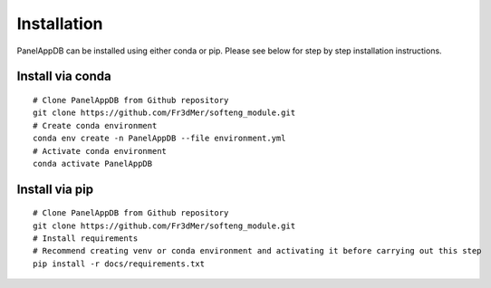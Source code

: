 Installation
=============
PanelAppDB can be installed using either conda or pip.
Please see below for step by step installation instructions.

Install via conda
----------------------
::

   # Clone PanelAppDB from Github repository
   git clone https://github.com/Fr3dMer/softeng_module.git
   # Create conda environment
   conda env create -n PanelAppDB --file environment.yml
   # Activate conda environment
   conda activate PanelAppDB



Install via pip
-------------------
::

   # Clone PanelAppDB from Github repository
   git clone https://github.com/Fr3dMer/softeng_module.git
   # Install requirements
   # Recommend creating venv or conda environment and activating it before carrying out this step
   pip install -r docs/requirements.txt

   
.. autosummary::
   :toctree: generated

   PanelAppDB
